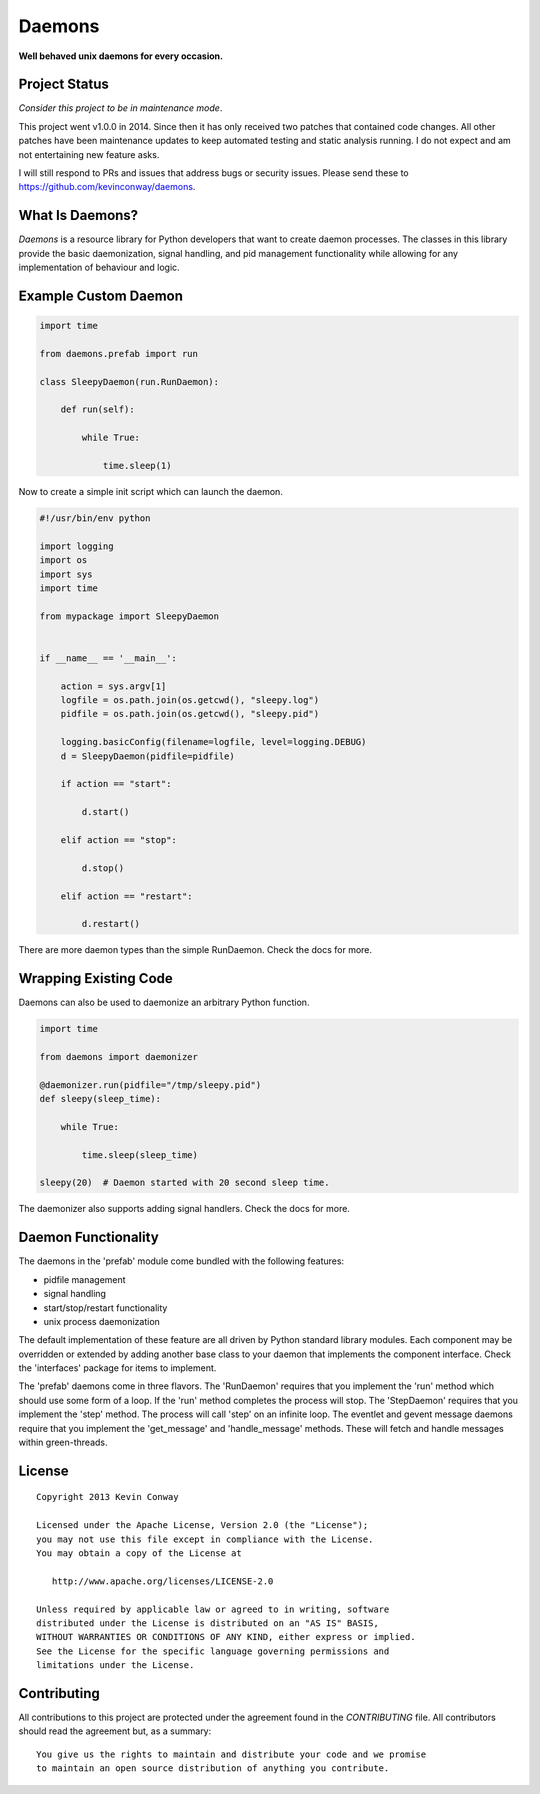 =======
Daemons
=======

**Well behaved unix daemons for every occasion.**

Project Status
==============

*Consider this project to be in maintenance mode*.

This project went v1.0.0 in 2014. Since then it has only received two patches
that contained code changes. All other patches have been maintenance updates
to keep automated testing and static analysis running. I do not expect and am
not entertaining new feature asks.

I will still respond to PRs and issues that address bugs or security issues.
Please send these to https://github.com/kevinconway/daemons.

What Is Daemons?
================

`Daemons` is a resource library for Python developers that want to create
daemon processes. The classes in this library provide the basic daemonization,
signal handling, and pid management functionality while allowing for any
implementation of behaviour and logic.

Example Custom Daemon
=====================

.. code-block:: python

    import time

    from daemons.prefab import run

    class SleepyDaemon(run.RunDaemon):

        def run(self):

            while True:

                time.sleep(1)

Now to create a simple init script which can launch the daemon.

.. code-block:: python

    #!/usr/bin/env python

    import logging
    import os
    import sys
    import time

    from mypackage import SleepyDaemon


    if __name__ == '__main__':

        action = sys.argv[1]
        logfile = os.path.join(os.getcwd(), "sleepy.log")
        pidfile = os.path.join(os.getcwd(), "sleepy.pid")

        logging.basicConfig(filename=logfile, level=logging.DEBUG)
        d = SleepyDaemon(pidfile=pidfile)

        if action == "start":

            d.start()

        elif action == "stop":

            d.stop()

        elif action == "restart":

            d.restart()

There are more daemon types than the simple RunDaemon. Check the docs for more.

Wrapping Existing Code
======================

Daemons can also be used to daemonize an arbitrary Python function.

.. code-block:: python

    import time

    from daemons import daemonizer

    @daemonizer.run(pidfile="/tmp/sleepy.pid")
    def sleepy(sleep_time):

        while True:

            time.sleep(sleep_time)

    sleepy(20)  # Daemon started with 20 second sleep time.

The daemonizer also supports adding signal handlers. Check the docs for more.

Daemon Functionality
====================

The daemons in the 'prefab' module come bundled with the following features:

-   pidfile management
-   signal handling
-   start/stop/restart functionality
-   unix process daemonization

The default implementation of these feature are all driven by Python standard
library modules. Each component may be overridden or extended by adding another
base class to your daemon that implements the component interface. Check the
'interfaces' package for items to implement.

The 'prefab' daemons come in three flavors. The 'RunDaemon' requires that you
implement the 'run' method which should use some form of a loop. If the 'run'
method completes the process will stop. The 'StepDaemon' requires that you
implement the 'step' method. The process will call 'step' on an infinite loop.
The eventlet and gevent message daemons require that you implement the
'get_message' and 'handle_message' methods. These will fetch and handle
messages within green-threads.

License
=======

::

    Copyright 2013 Kevin Conway

    Licensed under the Apache License, Version 2.0 (the "License");
    you may not use this file except in compliance with the License.
    You may obtain a copy of the License at

       http://www.apache.org/licenses/LICENSE-2.0

    Unless required by applicable law or agreed to in writing, software
    distributed under the License is distributed on an "AS IS" BASIS,
    WITHOUT WARRANTIES OR CONDITIONS OF ANY KIND, either express or implied.
    See the License for the specific language governing permissions and
    limitations under the License.


Contributing
============

All contributions to this project are protected under the agreement found in
the `CONTRIBUTING` file. All contributors should read the agreement but, as
a summary::

    You give us the rights to maintain and distribute your code and we promise
    to maintain an open source distribution of anything you contribute.
